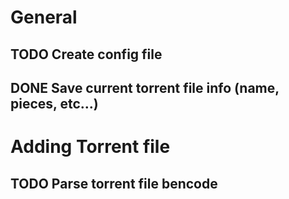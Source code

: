 * General
** TODO Create config file
** DONE Save current torrent file info (name, pieces, etc...)

* Adding Torrent file
** TODO Parse torrent file bencode
